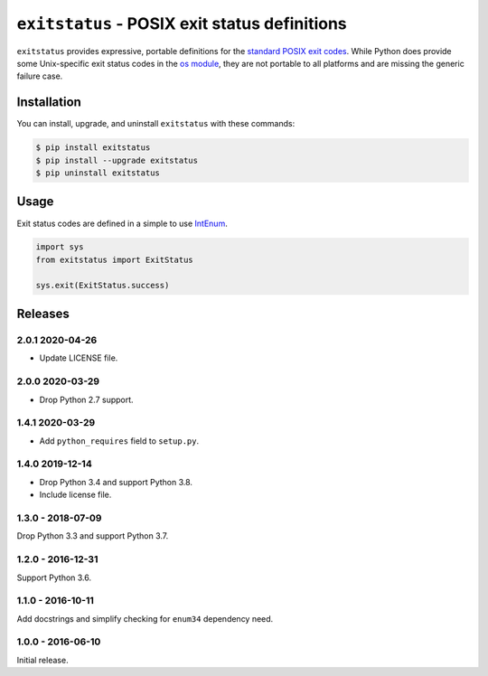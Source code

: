 ``exitstatus`` - POSIX exit status definitions
==============================================

.. image:: https://travis-ci.com/johnthagen/exitstatus.svg
    :target: https://travis-ci.com/johnthagen/exitstatus/

.. image:: https://codeclimate.com/github/johnthagen/exitstatus/badges/gpa.svg
   :target: https://codeclimate.com/github/johnthagen/exitstatus/

.. image:: https://codeclimate.com/github/johnthagen/exitstatus/badges/issue_count.svg
   :target: https://codeclimate.com/github/johnthagen/exitstatus/

.. image:: https://codecov.io/github/johnthagen/exitstatus/coverage.svg
    :target: https://codecov.io/github/johnthagen/exitstatus/

.. image:: https://img.shields.io/pypi/v/exitstatus.svg
    :target: https://pypi.python.org/pypi/exitstatus/

.. image:: https://img.shields.io/pypi/status/exitstatus.svg
    :target: https://pypi.python.org/pypi/exitstatus/

.. image:: https://img.shields.io/pypi/pyversions/exitstatus.svg
    :target: https://pypi.python.org/pypi/exitstatus/

``exitstatus`` provides expressive, portable definitions for the
`standard POSIX exit codes <https://www.gnu.org/software/libc/manual/html_node/Exit-Status.html>`__.
While Python does provide some Unix-specific exit status codes in the
`os module <https://docs.python.org/3/library/os.html#os._exit>`__, they are not portable to
all platforms and are missing the generic failure case.


Installation
------------

You can install, upgrade, and uninstall ``exitstatus`` with these commands:

.. code:: shell-session

    $ pip install exitstatus
    $ pip install --upgrade exitstatus
    $ pip uninstall exitstatus

Usage
-----

Exit status codes are defined in a simple to use
`IntEnum <https://docs.python.org/3/library/enum.html#enum.IntEnum>`__.

.. code:: python

    import sys
    from exitstatus import ExitStatus

    sys.exit(ExitStatus.success)

Releases
--------

2.0.1 2020-04-26
^^^^^^^^^^^^^^^^

- Update LICENSE file.

2.0.0 2020-03-29
^^^^^^^^^^^^^^^^

- Drop Python 2.7 support.

1.4.1 2020-03-29
^^^^^^^^^^^^^^^^

- Add ``python_requires`` field to ``setup.py``.

1.4.0 2019-12-14
^^^^^^^^^^^^^^^^

- Drop Python 3.4 and support Python 3.8.
- Include license file.

1.3.0 - 2018-07-09
^^^^^^^^^^^^^^^^^^

Drop Python 3.3 and support Python 3.7.

1.2.0 - 2016-12-31
^^^^^^^^^^^^^^^^^^

Support Python 3.6.

1.1.0 - 2016-10-11
^^^^^^^^^^^^^^^^^^

Add docstrings and simplify checking for ``enum34`` dependency need.

1.0.0 - 2016-06-10
^^^^^^^^^^^^^^^^^^

Initial release.